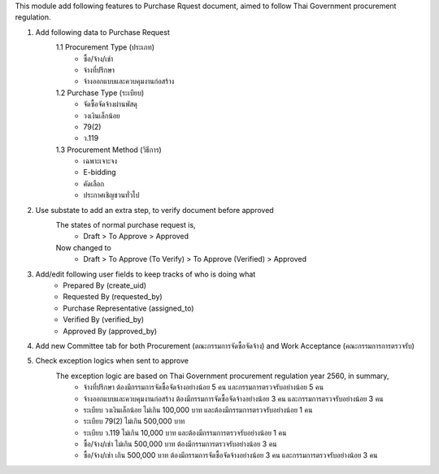 This module add following features to Purchase Rquest document, aimed to follow Thai Government procurement regulation.

1. Add following data to Purchase Request
    1.1 Procurement Type (ประเภท)
         - ซื้อ/จ้าง/เช่า
         - จ้างที่ปรึกษา
         - จ้างออกแบบและควบคุมงานก่อสร้าง
    1.2 Purchase Type (ระเบียบ)
         - จัดซื้อจัดจ้างผ่านพัสดุ
         - วงเงินเล็กน้อย
         - 79(2)
         - ว.119
    1.3 Procurement Method (วิธีการ)
         - เฉพาะเจาะจง
         - E-bidding
         - คัดเลือก
         - ประกาศเชิญชวนทั่วไป

2. Use substate to add an extra step, to verify document before approved
    The states of normal purchase request is,
       * Draft > To Approve > Approved

    Now changed to
       * Draft > To Approve (To Verify) > To Approve (Verified) > Approved

3. Add/edit following user fields to keep tracks of who is doing what
    * Prepared By (create_uid)
    * Requested By (requested_by)
    * Purchase Representative (assigned_to)
    * Verified By (verified_by)
    * Approved By (approved_by)

4. Add new Committee tab for both Procurement (ตณะกรรมการจัดซื้อจัดจ้าง) and Work Acceptance (คณะกรรมการการตรวจรับ)

5. Check exception logics when sent to approve
    The exception logic are based on Thai Government procurement regulation year 2560, in summary,
         * จ้างที่ปรึกษา ต้องมีกรรมการจัดซื้อจัดจ้างอย่างน้อย 5 คน และกรรมการตรวจรับอย่างน้อย 5 คน
         * จ้างออกแบบและควบคุมงานก่อสร้าง ต้องมีกรรมการจัดซื้อจัดจ้างอย่างน้อย 3 คน และกรรมการตรวจรับอย่างน้อย 3 คน
         * ระเบียบ วงเงินเล็กน้อย ไม่เกิน 100,000 บาท และต้องมีกรรมการตรวจรับอย่างน้อย 1 คน
         * ระเบียบ 79(2) ไม่เกิน 500,000 บาท
         * ระเบียบ ว.119 ไม่เกิน 10,000 บาท และต้องมีกรรมการตรวจรับอย่างน้อย 1 คน
         * ซื้อ/จ้าง/เช่า ไม่เกิน 500,000 บาท ต้องมีกรรมการตรวจรับอย่างน้อย 3 คน
         * ซื้อ/จ้าง/เช่า เกิน 500,000 บาท ต้องมีกรรมการจัดซื้อจัดจ้างอย่างน้อย 3 คน และกรรมการตรวจรับอย่างน้อย 3 คน
